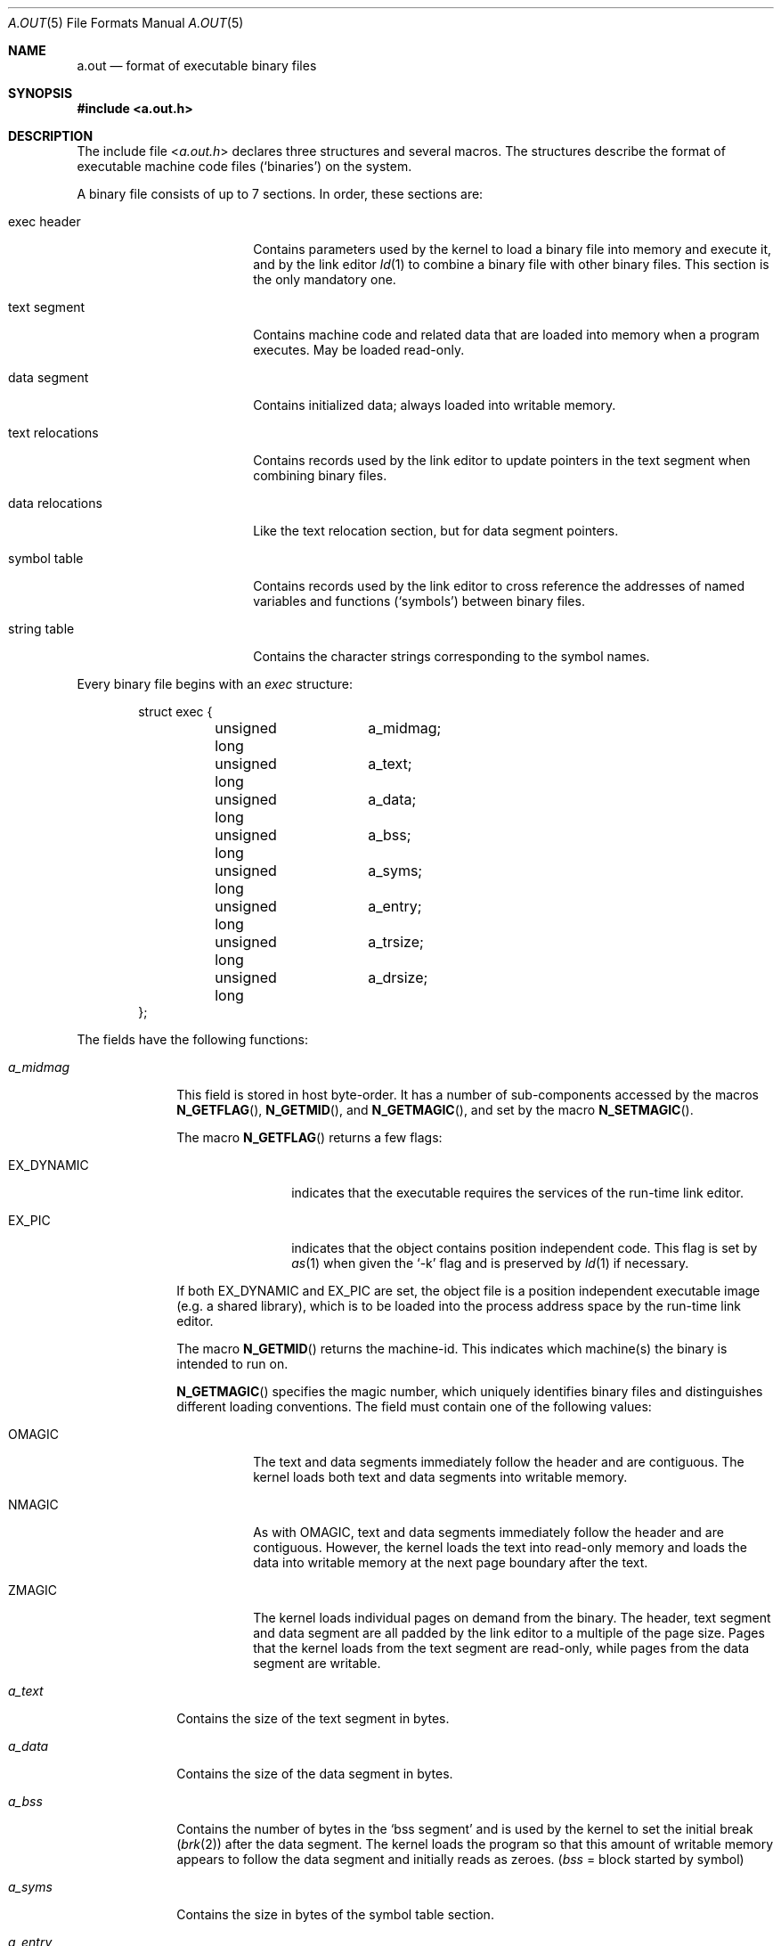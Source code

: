 .\" Copyright (c) 1991, 1993
.\"	The Regents of the University of California.  All rights reserved.
.\"
.\" This manual page is derived from documentation contributed to Berkeley by
.\" Donn Seeley at UUNET Technologies, Inc.
.\"
.\" Redistribution and use in source and binary forms, with or without
.\" modification, are permitted provided that the following conditions
.\" are met:
.\" 1. Redistributions of source code must retain the above copyright
.\"    notice, this list of conditions and the following disclaimer.
.\" 2. Redistributions in binary form must reproduce the above copyright
.\"    notice, this list of conditions and the following disclaimer in the
.\"    documentation and/or other materials provided with the distribution.
.\" 3. All advertising materials mentioning features or use of this software
.\"    must display the following acknowledgement:
.\"	This product includes software developed by the University of
.\"	California, Berkeley and its contributors.
.\" 4. Neither the name of the University nor the names of its contributors
.\"    may be used to endorse or promote products derived from this software
.\"    without specific prior written permission.
.\"
.\" THIS SOFTWARE IS PROVIDED BY THE REGENTS AND CONTRIBUTORS ``AS IS'' AND
.\" ANY EXPRESS OR IMPLIED WARRANTIES, INCLUDING, BUT NOT LIMITED TO, THE
.\" IMPLIED WARRANTIES OF MERCHANTABILITY AND FITNESS FOR A PARTICULAR PURPOSE
.\" ARE DISCLAIMED.  IN NO EVENT SHALL THE REGENTS OR CONTRIBUTORS BE LIABLE
.\" FOR ANY DIRECT, INDIRECT, INCIDENTAL, SPECIAL, EXEMPLARY, OR CONSEQUENTIAL
.\" DAMAGES (INCLUDING, BUT NOT LIMITED TO, PROCUREMENT OF SUBSTITUTE GOODS
.\" OR SERVICES; LOSS OF USE, DATA, OR PROFITS; OR BUSINESS INTERRUPTION)
.\" HOWEVER CAUSED AND ON ANY THEORY OF LIABILITY, WHETHER IN CONTRACT, STRICT
.\" LIABILITY, OR TORT (INCLUDING NEGLIGENCE OR OTHERWISE) ARISING IN ANY WAY
.\" OUT OF THE USE OF THIS SOFTWARE, EVEN IF ADVISED OF THE POSSIBILITY OF
.\" SUCH DAMAGE.
.\"
.\"	@(#)a.out.5	8.1 (Berkeley) 6/5/93
.\" $FreeBSD: release/7.0.0/share/man/man5/a.out.5 174854 2007-12-22 06:32:46Z cvs2svn $
.\"
.Dd June 5, 1993
.Dt A.OUT 5
.Os
.Sh NAME
.Nm a.out
.Nd format of executable binary files
.Sh SYNOPSIS
.In a.out.h
.Sh DESCRIPTION
The include file
.In a.out.h
declares three structures and several macros.
The structures describe the format of
executable machine code files
.Pq Sq binaries
on the system.
.Pp
A binary file consists of up to 7 sections.
In order, these sections are:
.Bl -tag -width "text relocations"
.It exec header
Contains parameters used by the kernel
to load a binary file into memory and execute it,
and by the link editor
.Xr ld 1
to combine a binary file with other binary files.
This section is the only mandatory one.
.It text segment
Contains machine code and related data
that are loaded into memory when a program executes.
May be loaded read-only.
.It data segment
Contains initialized data; always loaded into writable memory.
.It text relocations
Contains records used by the link editor
to update pointers in the text segment when combining binary files.
.It data relocations
Like the text relocation section, but for data segment pointers.
.It symbol table
Contains records used by the link editor
to cross reference the addresses of named variables and functions
.Pq Sq symbols
between binary files.
.It string table
Contains the character strings corresponding to the symbol names.
.El
.Pp
Every binary file begins with an
.Fa exec
structure:
.Bd -literal -offset indent
struct exec {
	unsigned long	a_midmag;
	unsigned long	a_text;
	unsigned long	a_data;
	unsigned long	a_bss;
	unsigned long	a_syms;
	unsigned long	a_entry;
	unsigned long	a_trsize;
	unsigned long	a_drsize;
};
.Ed
.Pp
The fields have the following functions:
.Bl -tag -width a_trsize
.It Fa a_midmag
This field is stored in host byte-order.
It has a number of sub-components accessed by the macros
.Fn N_GETFLAG ,
.Fn N_GETMID ,
and
.Fn N_GETMAGIC ,
and set by the macro
.Fn N_SETMAGIC .
.Pp
The macro
.Fn N_GETFLAG
returns a few flags:
.Bl -tag -width EX_DYNAMIC
.It Dv EX_DYNAMIC
indicates that the executable requires the services of the run-time link editor.
.It Dv EX_PIC
indicates that the object contains position independent code.
This flag is
set by
.Xr as 1
when given the
.Sq -k
flag and is preserved by
.Xr ld 1
if necessary.
.El
.Pp
If both EX_DYNAMIC and EX_PIC are set, the object file is a position independent
executable image (e.g.\& a shared library), which is to be loaded into the
process address space by the run-time link editor.
.Pp
The macro
.Fn N_GETMID
returns the machine-id.
This indicates which machine(s) the binary is intended to run on.
.Pp
.Fn N_GETMAGIC
specifies the magic number, which uniquely identifies binary files
and distinguishes different loading conventions.
The field must contain one of the following values:
.Bl -tag -width ZMAGIC
.It Dv OMAGIC
The text and data segments immediately follow the header
and are contiguous.
The kernel loads both text and data segments into writable memory.
.It Dv NMAGIC
As with
.Dv OMAGIC ,
text and data segments immediately follow the header and are contiguous.
However, the kernel loads the text into read-only memory
and loads the data into writable memory at the next
page boundary after the text.
.It Dv ZMAGIC
The kernel loads individual pages on demand from the binary.
The header, text segment and data segment are all
padded by the link editor to a multiple of the page size.
Pages that the kernel loads from the text segment are read-only,
while pages from the data segment are writable.
.El
.It Fa a_text
Contains the size of the text segment in bytes.
.It Fa a_data
Contains the size of the data segment in bytes.
.It Fa a_bss
Contains the number of bytes in the
.Sq bss segment
and is used by the kernel to set the initial break
.Pq Xr brk 2
after the data segment.
The kernel loads the program so that this amount of writable memory
appears to follow the data segment and initially reads as zeroes.
.Em ( bss
= block started by symbol)
.It Fa a_syms
Contains the size in bytes of the symbol table section.
.It Fa a_entry
Contains the address in memory of the entry point
of the program after the kernel has loaded it;
the kernel starts the execution of the program
from the machine instruction at this address.
.It Fa a_trsize
Contains the size in bytes of the text relocation table.
.It Fa a_drsize
Contains the size in bytes of the data relocation table.
.El
.Pp
The
.In a.out.h
include file defines several macros which use an
.Fa exec
structure to test consistency or to locate section offsets in the binary file.
.Bl -tag -width N_BADMAG(exec)
.It Fn N_BADMAG exec
Nonzero if the
.Fa a_magic
field does not contain a recognized value.
.It Fn N_TXTOFF exec
The byte offset in the binary file of the beginning of the text segment.
.It Fn N_SYMOFF exec
The byte offset of the beginning of the symbol table.
.It Fn N_STROFF exec
The byte offset of the beginning of the string table.
.El
.Pp
Relocation records have a standard format which
is described by the
.Fa relocation_info
structure:
.Bd -literal -offset indent
struct relocation_info {
	int		r_address;
	unsigned int	r_symbolnum : 24,
			r_pcrel : 1,
			r_length : 2,
			r_extern : 1,
			r_baserel : 1,
			r_jmptable : 1,
			r_relative : 1,
			r_copy : 1;
};
.Ed
.Pp
The
.Fa relocation_info
fields are used as follows:
.Bl -tag -width r_symbolnum
.It Fa r_address
Contains the byte offset of a pointer that needs to be link-edited.
Text relocation offsets are reckoned from the start of the text segment,
and data relocation offsets from the start of the data segment.
The link editor adds the value that is already stored at this offset
into the new value that it computes using this relocation record.
.It Fa r_symbolnum
Contains the ordinal number of a symbol structure
in the symbol table (it is
.Em not
a byte offset).
After the link editor resolves the absolute address for this symbol,
it adds that address to the pointer that is undergoing relocation.
(If the
.Fa r_extern
bit is clear, the situation is different; see below.)
.It Fa r_pcrel
If this is set,
the link editor assumes that it is updating a pointer
that is part of a machine code instruction using pc-relative addressing.
The address of the relocated pointer is implicitly added
to its value when the running program uses it.
.It Fa r_length
Contains the log base 2 of the length of the pointer in bytes;
0 for 1-byte displacements, 1 for 2-byte displacements,
2 for 4-byte displacements.
.It Fa r_extern
Set if this relocation requires an external reference;
the link editor must use a symbol address to update the pointer.
When the
.Fa r_extern
bit is clear, the relocation is
.Sq local ;
the link editor updates the pointer to reflect
changes in the load addresses of the various segments,
rather than changes in the value of a symbol (except when
.Fa r_baserel
is also set (see below).
In this case, the content of the
.Fa r_symbolnum
field is an
.Fa n_type
value (see below);
this type field tells the link editor
what segment the relocated pointer points into.
.It Fa r_baserel
If set, the symbol, as identified by the
.Fa r_symbolnum
field, is to be relocated to an offset into the Global Offset Table.
At run-time, the entry in the Global Offset Table at this offset is set to
be the address of the symbol.
.It Fa r_jmptable
If set, the symbol, as identified by the
.Fa r_symbolnum
field, is to be relocated to an offset into the Procedure Linkage Table.
.It Fa r_relative
If set, this relocation is relative to the (run-time) load address of the
image this object file is going to be a part of.
This type of relocation
only occurs in shared objects.
.It Fa r_copy
If set, this relocation record identifies a symbol whose contents should
be copied to the location given in
.Fa r_address .
The copying is done by the run-time link-editor from a suitable data
item in a shared object.
.El
.Pp
Symbols map names to addresses (or more generally, strings to values).
Since the link-editor adjusts addresses,
a symbol's name must be used to stand for its address
until an absolute value has been assigned.
Symbols consist of a fixed-length record in the symbol table
and a variable-length name in the string table.
The symbol table is an array of
.Fa nlist
structures:
.Bd -literal -offset indent
struct nlist {
	union {
		char	*n_name;
		long	n_strx;
	} n_un;
	unsigned char	n_type;
	char		n_other;
	short		n_desc;
	unsigned long	n_value;
};
.Ed
.Pp
The fields are used as follows:
.Bl -tag -width n_un.n_strx
.It Fa n_un.n_strx
Contains a byte offset into the string table
for the name of this symbol.
When a program accesses a symbol table with the
.Xr nlist 3
function,
this field is replaced with the
.Fa n_un.n_name
field, which is a pointer to the string in memory.
.It Fa n_type
Used by the link editor to determine
how to update the symbol's value.
The
.Fa n_type
field is broken down into three sub-fields using bitmasks.
The link editor treats symbols with the
.Dv N_EXT
type bit set as
.Sq external
symbols and permits references to them from other binary files.
The
.Dv N_TYPE
mask selects bits of interest to the link editor:
.Bl -tag -width N_TEXT
.It Dv N_UNDF
An undefined symbol.
The link editor must locate an external symbol with the same name
in another binary file to determine the absolute value of this symbol.
As a special case, if the
.Fa n_value
field is nonzero and no binary file in the link-edit defines this symbol,
the link-editor will resolve this symbol to an address
in the bss segment,
reserving an amount of bytes equal to
.Fa n_value .
If this symbol is undefined in more than one binary file
and the binary files do not agree on the size,
the link editor chooses the greatest size found across all binaries.
.It Dv N_ABS
An absolute symbol.
The link editor does not update an absolute symbol.
.It Dv N_TEXT
A text symbol.
This symbol's value is a text address and
the link editor will update it when it merges binary files.
.It Dv N_DATA
A data symbol; similar to
.Dv N_TEXT
but for data addresses.
The values for text and data symbols are not file offsets but
addresses; to recover the file offsets, it is necessary
to identify the loaded address of the beginning of the corresponding
section and subtract it, then add the offset of the section.
.It Dv N_BSS
A bss symbol; like text or data symbols but
has no corresponding offset in the binary file.
.It Dv N_FN
A filename symbol.
The link editor inserts this symbol before
the other symbols from a binary file when
merging binary files.
The name of the symbol is the filename given to the link editor,
and its value is the first text address from that binary file.
Filename symbols are not needed for link-editing or loading,
but are useful for debuggers.
.El
.Pp
The
.Dv N_STAB
mask selects bits of interest to symbolic debuggers
such as
.Xr gdb 1 ;
the values are described in
.Xr stab 5 .
.It Fa n_other
This field provides information on the nature of the symbol independent of
the symbol's location in terms of segments as determined by the
.Fa n_type
field.
Currently, the lower 4 bits of the
.Fa n_other
field hold one of two values:
.Dv AUX_FUNC
and
.Dv AUX_OBJECT
(see
.In link.h
for their definitions).
.Dv AUX_FUNC
associates the symbol with a callable function, while
.Dv AUX_OBJECT
associates the symbol with data, irrespective of their locations in
either the text or the data segment.
This field is intended to be used by
.Xr ld 1
for the construction of dynamic executables.
.It Fa n_desc
Reserved for use by debuggers; passed untouched by the link editor.
Different debuggers use this field for different purposes.
.It Fa n_value
Contains the value of the symbol.
For text, data and bss symbols, this is an address;
for other symbols (such as debugger symbols),
the value may be arbitrary.
.El
.Pp
The string table consists of an
.Em unsigned long
length followed by null-terminated symbol strings.
The length represents the size of the entire table in bytes,
so its minimum value (or the offset of the first string)
is always 4 on 32-bit machines.
.Sh SEE ALSO
.Xr as 1 ,
.Xr gdb 1 ,
.Xr ld 1 ,
.Xr brk 2 ,
.Xr execve 2 ,
.Xr nlist 3 ,
.Xr core 5 ,
.Xr elf 5 ,
.Xr link 5 ,
.Xr stab 5
.Sh HISTORY
The
.In a.out.h
include file appeared in
.At v7 .
.Sh BUGS
Since not all of the supported architectures use the
.Fa a_midmag
field,
it can be difficult to determine what
architecture a binary will execute on
without examining its actual machine code.
Even with a machine identifier,
the byte order of the
.Fa exec
header is machine-dependent.

